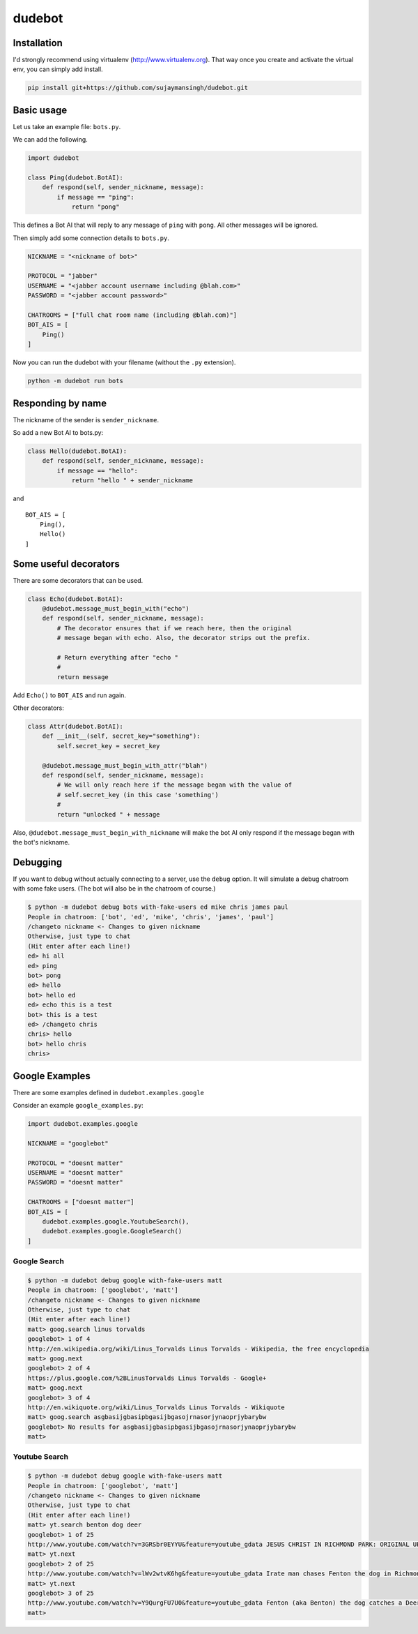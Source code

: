 dudebot
=======

Installation
------------

I'd strongly recommend using virtualenv (http://www.virtualenv.org).
That way once you create and activate the virtual env, you can simply
add install.

.. code::

    pip install git+https://github.com/sujaymansingh/dudebot.git

Basic usage
-----------

Let us take an example file: ``bots.py``.

We can add the following.

.. code::

    import dudebot

    class Ping(dudebot.BotAI):
        def respond(self, sender_nickname, message):
            if message == "ping":
                return "pong"

This defines a Bot AI that will reply to any message of ``ping`` with
``pong``. All other messages will be ignored.

Then simply add some connection details to ``bots.py``.

.. code::

    NICKNAME = "<nickname of bot>"

    PROTOCOL = "jabber"
    USERNAME = "<jabber account username including @blah.com>"
    PASSWORD = "<jabber account password>"

    CHATROOMS = ["full chat room name (including @blah.com)"]
    BOT_AIS = [
        Ping()
    ]

Now you can run the dudebot with your filename (without the ``.py``
extension).

.. code::

    python -m dudebot run bots

Responding by name
------------------

The nickname of the sender is ``sender_nickname``.

So add a new Bot AI to bots.py:

.. code::

    class Hello(dudebot.BotAI):
        def respond(self, sender_nickname, message):
            if message == "hello":
                return "hello " + sender_nickname

and

::

    BOT_AIS = [
        Ping(),
        Hello()
    ]

Some useful decorators
----------------------

There are some decorators that can be used.

.. code::

    class Echo(dudebot.BotAI):
        @dudebot.message_must_begin_with("echo")
        def respond(self, sender_nickname, message):
            # The decorator ensures that if we reach here, then the original
            # message began with echo. Also, the decorator strips out the prefix.

            # Return everything after "echo "
            #
            return message

Add ``Echo()`` to ``BOT_AIS`` and run again.

Other decorators:

.. code::

    class Attr(dudebot.BotAI):
        def __init__(self, secret_key="something"):
            self.secret_key = secret_key

        @dudebot.message_must_begin_with_attr("blah")
        def respond(self, sender_nickname, message):
            # We will only reach here if the message began with the value of
            # self.secret_key (in this case 'something')
            #
            return "unlocked " + message

Also, ``@dudebot.message_must_begin_with_nickname`` will make the bot AI
only respond if the message began with the bot's nickname.

Debugging
---------

If you want to debug without actually connecting to a server, use the
``debug`` option. It will simulate a debug chatroom with some fake
users. (The bot will also be in the chatroom of course.)

.. code::

    $ python -m dudebot debug bots with-fake-users ed mike chris james paul
    People in chatroom: ['bot', 'ed', 'mike', 'chris', 'james', 'paul']
    /changeto nickname <- Changes to given nickname
    Otherwise, just type to chat
    (Hit enter after each line!)
    ed> hi all
    ed> ping
    bot> pong
    ed> hello
    bot> hello ed
    ed> echo this is a test
    bot> this is a test
    ed> /changeto chris
    chris> hello
    bot> hello chris
    chris>

Google Examples
---------------

There are some examples defined in ``dudebot.examples.google``

Consider an example ``google_examples.py``:

.. code::

    import dudebot.examples.google

    NICKNAME = "googlebot"

    PROTOCOL = "doesnt matter"
    USERNAME = "doesnt matter"
    PASSWORD = "doesnt matter"

    CHATROOMS = ["doesnt matter"]
    BOT_AIS = [
        dudebot.examples.google.YoutubeSearch(),
        dudebot.examples.google.GoogleSearch()
    ]

Google Search
~~~~~~~~~~~~~

.. code::

    $ python -m dudebot debug google with-fake-users matt
    People in chatroom: ['googlebot', 'matt']
    /changeto nickname <- Changes to given nickname
    Otherwise, just type to chat
    (Hit enter after each line!)
    matt> goog.search linus torvalds
    googlebot> 1 of 4
    http://en.wikipedia.org/wiki/Linus_Torvalds Linus Torvalds - Wikipedia, the free encyclopedia
    matt> goog.next
    googlebot> 2 of 4
    https://plus.google.com/%2BLinusTorvalds Linus Torvalds - Google+
    matt> goog.next
    googlebot> 3 of 4
    http://en.wikiquote.org/wiki/Linus_Torvalds Linus Torvalds - Wikiquote
    matt> goog.search asgbasijgbasipbgasijbgasojrnasorjynaoprjybarybw
    googlebot> No results for asgbasijgbasipbgasijbgasojrnasorjynaoprjybarybw
    matt>

Youtube Search
~~~~~~~~~~~~~~

.. code::

    $ python -m dudebot debug google with-fake-users matt
    People in chatroom: ['googlebot', 'matt']
    /changeto nickname <- Changes to given nickname
    Otherwise, just type to chat
    (Hit enter after each line!)
    matt> yt.search benton dog deer
    googlebot> 1 of 25
    http://www.youtube.com/watch?v=3GRSbr0EYYU&feature=youtube_gdata JESUS CHRIST IN RICHMOND PARK: ORIGINAL UPLOAD
    matt> yt.next
    googlebot> 2 of 25
    http://www.youtube.com/watch?v=lWv2wtvK6hg&feature=youtube_gdata Irate man chases Fenton the dog in Richmond Park
    matt> yt.next
    googlebot> 3 of 25
    http://www.youtube.com/watch?v=Y9QurgFU7U0&feature=youtube_gdata Fenton (aka Benton) the dog catches a Deer in the big hairy forest of Richmond Park
    matt>
